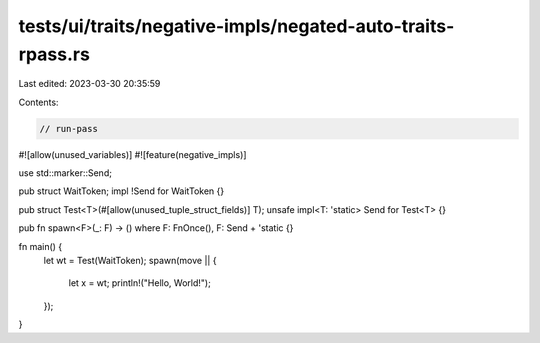 tests/ui/traits/negative-impls/negated-auto-traits-rpass.rs
===========================================================

Last edited: 2023-03-30 20:35:59

Contents:

.. code-block:: rs

    // run-pass
#![allow(unused_variables)]
#![feature(negative_impls)]

use std::marker::Send;

pub struct WaitToken;
impl !Send for WaitToken {}

pub struct Test<T>(#[allow(unused_tuple_struct_fields)] T);
unsafe impl<T: 'static> Send for Test<T> {}

pub fn spawn<F>(_: F) -> () where F: FnOnce(), F: Send + 'static {}

fn main() {
    let wt = Test(WaitToken);
    spawn(move || {
        let x = wt;
        println!("Hello, World!");
    });
}


